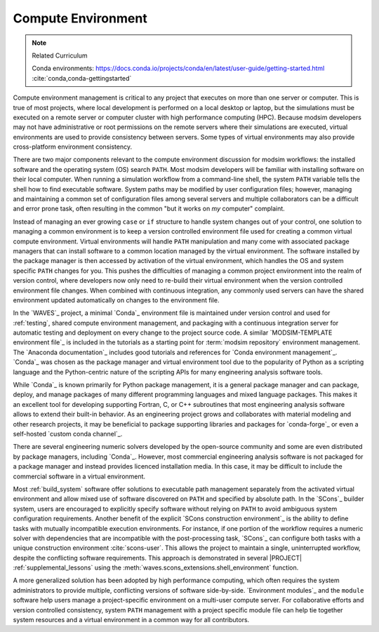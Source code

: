 .. _compute_environment:

*******************
Compute Environment
*******************

.. note:: Related Curriculum

   Conda environments: https://docs.conda.io/projects/conda/en/latest/user-guide/getting-started.html
   :cite:`conda,conda-gettingstarted`

Compute environment management is critical to any project that executes on more than one server or computer. This is
true of most projects, where local development is performed on a local desktop or laptop, but the simulations must be
executed on a remote server or computer cluster with high performance computing (HPC). Because modsim developers may not
have administrative or root permissions on the remote servers where their simulations are executed, virtual environments
are used to provide consistency between servers. Some types of virtual environments may also provide cross-platform
environment consistency.

There are two major components relevant to the compute environment discussion for modsim workflows: the installed
software and the operating system (OS) search ``PATH``. Most modsim developers will be familiar with installing software
on their local computer. When running a simulation workflow from a command-line shell, the system ``PATH`` variable
tells the shell how to find executable software. System paths may be modified by user configuration files; however,
managing and maintaining a common set of configuration files among several servers and multiple collaborators can be a
difficult and error prone task, often resulting in the common "but it works on *my* computer" complaint.

Instead of managing an ever growing ``case`` or ``if`` structure to handle system changes out of your control, one
solution to managing a common environment is to keep a version controlled environment file used for creating a common
virtual compute environment. Virtual environments will handle ``PATH`` manipulation and many come with associated
package managers that can install software to a common location managed by the virtual environment. The software
installed by the package manager is then accessed by activation of the virtual environment, which handles the OS and
system specific ``PATH`` changes for you. This pushes the difficulties of managing a common project environment into the
realm of version control, where developers now only need to re-build their virtual environment when the version
controlled environment file changes. When combined with continuous integration, any commonly used servers can have the
shared environment updated automatically on changes to the environment file.

In the `WAVES`_ project, a minimal `Conda`_ environment file is maintained under version control and used for
:ref:`testing`, shared compute environment management, and packaging with a continuous integration server for automatic
testing and deployment on every change to the project source code. A similar `MODSIM-TEMPLATE environment file`_ is
included in the tutorials as a starting point for :term:`modsim repository` environment management. The `Anaconda
documentation`_ includes good tutorials and references for `Conda environment management`_. `Conda`_ was chosen as the
package manager and virtual environment tool due to the popularity of Python as a scripting language and the
Python-centric nature of the scripting APIs for many engineering analysis software tools.

While `Conda`_ is known primarily for Python package management, it is a general package manager and can package,
deploy, and manage packages of many different programming languages and mixed language packages. This makes it an
excellent tool for developing supporting Fortran, C, or C++ subroutines that most engineering analysis software allows
to extend their built-in behavior. As an engineering project grows and collaborates with material modeling and other
research projects, it may be beneficial to package supporting libraries and packages for `conda-forge`_ or even a
self-hosted `custom conda channel`_.

There are several engineering numeric solvers developed by the open-source community and some are even distributed by
package managers, including `Conda`_. However, most commercial engineering analysis software is not packaged for a
package manager and instead provides licenced installation media. In this case, it may be difficult to include the
commercial software in a virtual environment.

Most :ref:`build_system` software offer solutions to executable path management separately from the activated virtual
environment and allow mixed use of software discovered on ``PATH`` and specified by absolute path. In the `SCons`_
builder system, users are encouraged to explicitly specify software without relying on ``PATH`` to avoid ambiguous
system configuration requirements. Another benefit of the explicit `SCons construction environment`_ is the ability to
define tasks with mutually incompatible execution environments. For instance, if one portion of the workflow requires a
numeric solver with dependencies that are incompatible with the post-processing task, `SCons`_ can configure both tasks
with a unique construction environment :cite:`scons-user`. This allows the project to maintain a single, uninterrupted
workflow, despite the conflicting software requirements. This approach is demonstrated in several |PROJECT|
:ref:`supplemental_lessons` using the :meth:`waves.scons_extensions.shell_environment` function.

A more generalized solution has been adopted by high performance computing, which often requires the system
administrators to provide multiple, conflicting versions of software side-by-side. `Environment modules`_ and
the ``module`` software help users manage a project-specific environment on a multi-user compute server. For
collaborative efforts and version controlled consistency, system ``PATH`` management with a project specific module file
can help tie together system resources and a virtual environment in a common way for all contributors.
